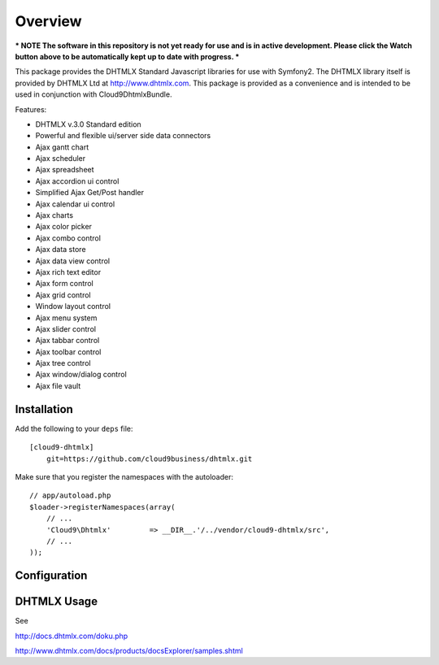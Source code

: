 ========
Overview
========

*** NOTE The software in this repository is not yet ready for use and is in active development. Please click the Watch button above to be automatically kept up to date with progress. ***

This package provides the DHTMLX Standard Javascript libraries for use with Symfony2. The DHTMLX library itself is provided by DHTMLX Ltd at http://www.dhtmlx.com. This package is provided as a convenience and is intended to be used in conjunction with Cloud9DhtmlxBundle.

Features:

- DHTMLX v.3.0 Standard edition
- Powerful and flexible ui/server side data connectors
- Ajax gantt chart
- Ajax scheduler
- Ajax spreadsheet
- Ajax accordion ui control
- Simplified Ajax Get/Post handler
- Ajax calendar ui control
- Ajax charts
- Ajax color picker
- Ajax combo control
- Ajax data store
- Ajax data view control
- Ajax rich text editor
- Ajax form control
- Ajax grid control
- Window layout control
- Ajax menu system
- Ajax slider control
- Ajax tabbar control
- Ajax toolbar control
- Ajax tree control
- Ajax window/dialog control
- Ajax file vault

Installation
------------
Add the following to your ``deps`` file::

    [cloud9-dhtmlx]
        git=https://github.com/cloud9business/dhtmlx.git
        
Make sure that you register the namespaces with the autoloader::

    // app/autoload.php
    $loader->registerNamespaces(array(
        // ...
        'Cloud9\Dhtmlx'         => __DIR__.'/../vendor/cloud9-dhtmlx/src',
        // ...
    ));

Configuration
-------------

DHTMLX Usage
------------
See

http://docs.dhtmlx.com/doku.php

http://www.dhtmlx.com/docs/products/docsExplorer/samples.shtml      
